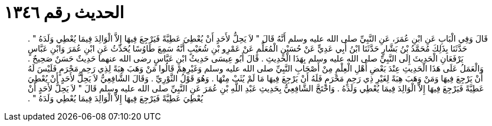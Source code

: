 
= الحديث رقم ١٣٤٦

[quote.hadith]
قَالَ وَفِي الْبَابِ عَنِ ابْنِ عُمَرَ، عَنِ النَّبِيِّ صلى الله عليه وسلم أَنَّهُ قَالَ ‏"‏ لاَ يَحِلُّ لأَحَدٍ أَنْ يُعْطِيَ عَطِيَّةً فَيَرْجِعَ فِيهَا إِلاَّ الْوَالِدَ فِيمَا يُعْطِي وَلَدَهُ ‏"‏ ‏.‏ حَدَّثَنَا بِذَلِكَ مُحَمَّدُ بْنُ بَشَّارٍ حَدَّثَنَا ابْنُ أَبِي عَدِيٍّ عَنْ حُسَيْنٍ الْمُعَلِّمِ عَنْ عَمْرِو بْنِ شُعَيْبٍ أَنَّهُ سَمِعَ طَاوُسًا يُحَدِّثُ عَنِ ابْنِ عُمَرَ وَابْنِ عَبَّاسٍ يَرْفَعَانِ الْحَدِيثَ إِلَى النَّبِيِّ صلى الله عليه وسلم بِهَذَا الْحَدِيثِ ‏.‏ قَالَ أَبُو عِيسَى حَدِيثُ ابْنِ عَبَّاسٍ رضى الله عنهما حَدِيثٌ حَسَنٌ صَحِيحٌ ‏.‏ وَالْعَمَلُ عَلَى هَذَا الْحَدِيثِ عِنْدَ بَعْضِ أَهْلِ الْعِلْمِ مِنْ أَصْحَابِ النَّبِيِّ صلى الله عليه وسلم وَغَيْرِهِمْ قَالُوا مَنْ وَهَبَ هِبَةً لِذِي رَحِمٍ مَحْرَمٍ فَلَيْسَ لَهُ أَنْ يَرْجِعَ فِيهَا وَمَنْ وَهَبَ هِبَةً لِغَيْرِ ذِي رَحِمٍ مَحْرَمٍ فَلَهُ أَنْ يَرْجِعَ فِيهَا مَا لَمْ يُثَبْ مِنْهَا ‏.‏ وَهُوَ قَوْلُ الثَّوْرِيِّ ‏.‏ وَقَالَ الشَّافِعِيُّ لاَ يَحِلُّ لأَحَدٍ أَنْ يُعْطِيَ عَطِيَّةً فَيَرْجِعَ فِيهَا إِلاَّ الْوَالِدَ فِيمَا يُعْطِي وَلَدَهُ ‏.‏ وَاحْتَجَّ الشَّافِعِيُّ بِحَدِيثِ عَبْدِ اللَّهِ بْنِ عُمَرَ عَنِ النَّبِيِّ صلى الله عليه وسلم قَالَ ‏"‏ لاَ يَحِلُّ لأَحَدٍ أَنْ يُعْطِيَ عَطِيَّةً فَيَرْجِعَ فِيهَا إِلاَّ الْوَالِدَ فِيمَا يُعْطِي وَلَدَهُ ‏"‏ ‏.‏